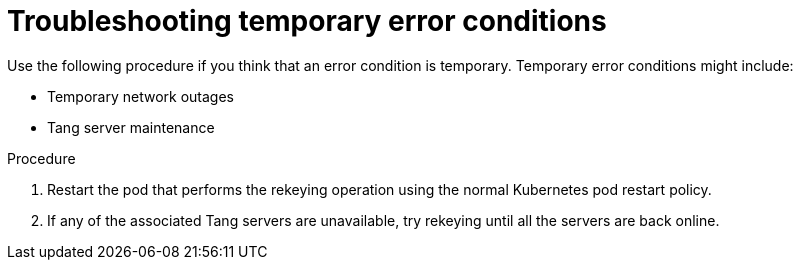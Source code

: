 // Module included in the following assemblies:
//
// scalability_and_performance/ztp-nbde-implementation-guide.adoc

[id="ztp-nbde-troubleshooting-temporary-error-conditions_{context}"]
= Troubleshooting temporary error conditions

Use the following procedure if you think that an error condition is temporary. Temporary error conditions might include:

* Temporary network outages
* Tang server maintenance

.Procedure

. Restart the pod that performs the rekeying operation using the normal Kubernetes pod restart policy.

. If any of the associated Tang servers are unavailable, try rekeying until all the servers are back online.
